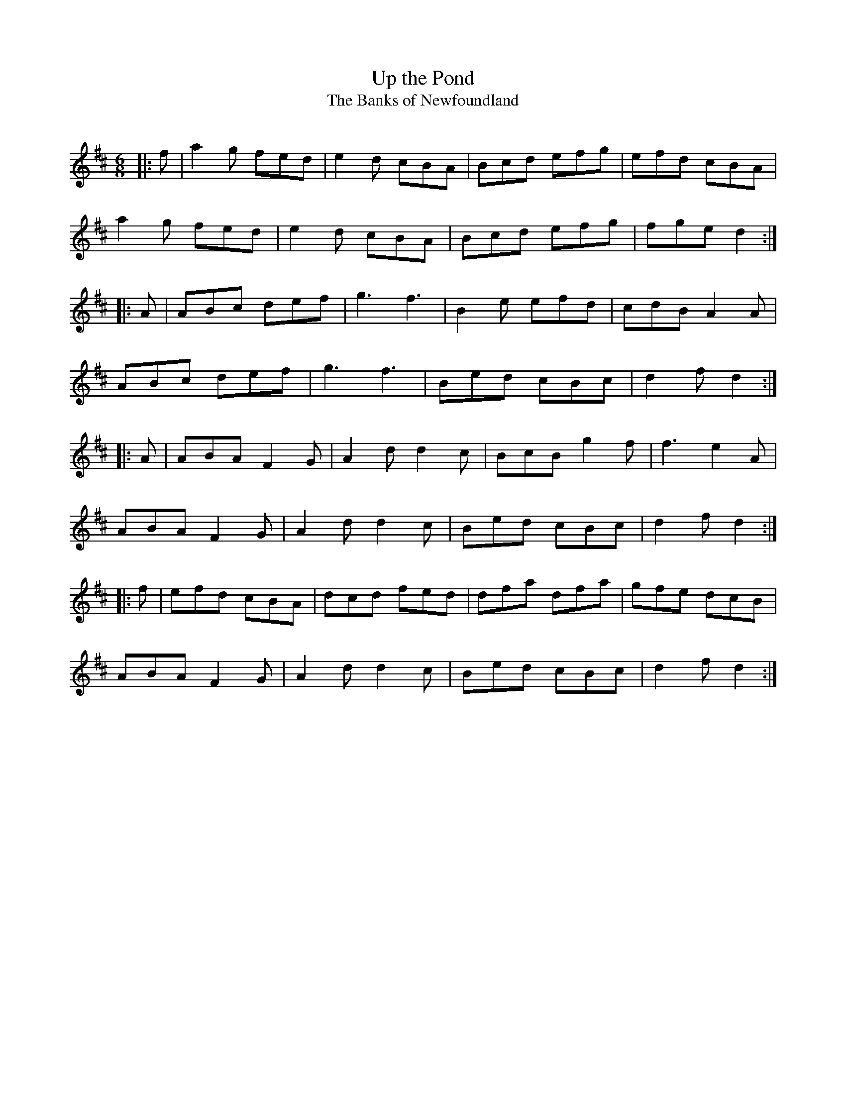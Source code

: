 X:1
T: Up the Pond
T: The Banks of Newfoundland
R:Jig
Q:180
K:D
M:6/8
L:1/16
|:f2|a4g2 f2e2d2|e4d2 c2B2A2|B2c2d2 e2f2g2|e2f2d2 c2B2A2|
a4g2 f2e2d2|e4d2 c2B2A2|B2c2d2 e2f2g2|f2g2e2 d4:|
|:A2|A2B2c2 d2e2f2|g6 f6|B4e2 e2f2d2|c2d2B2 A4A2|
A2B2c2 d2e2f2|g6 f6|B2e2d2 c2B2c2|d4f2 d4:|
|:A2|A2B2A2 F4G2|A4d2 d4c2|B2c2B2 g4f2|f6 e4A2|
A2B2A2 F4G2|A4d2 d4c2|B2e2d2 c2B2c2|d4f2 d4:|
|:f2|e2f2d2 c2B2A2|d2c2d2 f2e2d2|d2f2a2 d2f2a2|g2f2e2 d2c2B2|
A2B2A2 F4G2|A4d2 d4c2|B2e2d2 c2B2c2|d4f2 d4:|
